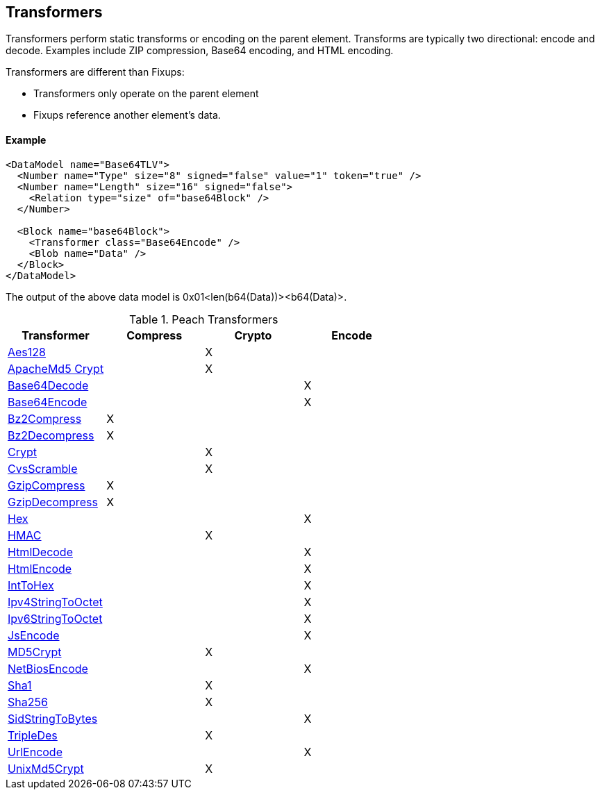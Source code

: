 [[Transformer]]
== Transformers 

// - 03/27/2014 All transformer links are now in the table

Transformers perform static transforms or encoding on the parent element. Transforms are typically two directional: encode and decode.  Examples include ZIP compression, Base64 encoding, and HTML encoding.

Transformers are different than Fixups:

 * Transformers only operate on the parent element 
 * Fixups reference another element's data.

==== Example

[source,xml]
----
<DataModel name="Base64TLV">
  <Number name="Type" size="8" signed="false" value="1" token="true" />
  <Number name="Length" size="16" signed="false">
    <Relation type="size" of="base64Block" />
  </Number>

  <Block name="base64Block">
    <Transformer class="Base64Encode" />
    <Blob name="Data" />
  </Block>
</DataModel>
----

The output of the above data model is 0x01<len(b64(Data))><b64(Data)>.

.Peach Transformers 
[options="header"]
|===================================================
|Transformer|Compress|Crypto|Encode
|xref:Transformers_Aes128Transformer[Aes128]||X|
|xref:Transformers_ApacheMd5Crypt[ApacheMd5 Crypt]||X|
|xref:Transformers_Base64DecodeTransformer[Base64Decode]|||X
|xref:Transformers_Base64EncodeTransformer[Base64Encode]|||X
|xref:Transformers_Bz2CompressTransformer[Bz2Compress]|X||
|xref:Transformers_Bz2DecompressTransformer[Bz2Decompress]|X||
|xref:Transformers_CryptTransformer[Crypt]||X|
|xref:Transformers_CvsScramble[CvsScramble]||X|
|xref:Transformers_GzipCompressTransformer[GzipCompress]|X||
|xref:Transformers_GzipDecompressTransformer[GzipDecompress]|X||
|xref:Transformers_HexTransformer[Hex]|||X
|xref:Transformers_HMACTransformer[HMAC]||X|
|xref:Transformers_HtmlDecodeTransformer[HtmlDecode]|||X
|xref:Transformers_HtmlEncodeTransformer[HtmlEncode]|||X
|xref:Transformers_IntToHexTransformer[IntToHex]|||X
|xref:Transformers_Ipv4StringToOctetTransformer[Ipv4StringToOctet]|||X
|xref:Transformers_Ipv6StringToOctetTransformer[Ipv6StringToOctet]|||X
|xref:Transformers_JsEncodeTransformer[JsEncode]|||X
|xref:Transformers_MD5CryptTransformer[MD5Crypt] ||X|
|xref:Transformers_NetBiosEncodeTransformer[NetBiosEncode]|||X
|xref:Transformers_SHA1Transformer[Sha1]||X|
|xref:Transformers_SHA256Transformer[Sha256] ||X|
|xref:Transformers_SidStringToBytesTransformer[SidStringToBytes]|||X
|xref:Transformers_TripleDesTransformer[TripleDes]||X|
|xref:Transformers_UrlEncodeTransformer[UrlEncode]|||X
|xref:Transformers_UnixMd5CryptTransformer[UnixMd5Crypt]||X|
|===================================================
